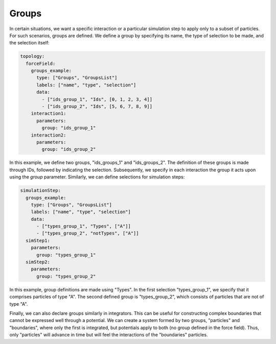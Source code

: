 Groups
======

In certain situations, we want a specific interaction or a particular simulation step to apply only to a subset of particles. For such scenarios, groups are defined. We define a group by specifying its name, the type of selection to be made, and the selection itself:

.. code-block:: yaml

   topology:
     forceField:
       groups_example:
         type: ["Groups", "GroupsList"]
         labels: ["name", "type", "selection"]
         data:
           - ["ids_group_1", "Ids", [0, 1, 2, 3, 4]]
           - ["ids_group_2", "Ids", [5, 6, 7, 8, 9]]
       interaction1:
         parameters:
           group: "ids_group_1"
       interaction2:
         parameters:
           group: "ids_group_2"

In this example, we define two groups, "ids_groups_1" and "ids_groups_2". The definition of these groups is made through IDs, followed by indicating the selection. Subsequently, we specify in each interaction the group it acts upon using the `group` parameter. Similarly, we can define selections for simulation steps:

.. code-block:: yaml

   simulationStep:
     groups_example:
       type: ["Groups", "GroupsList"]
       labels: ["name", "type", "selection"]
       data:
         - ["types_group_1", "Types", ["A"]]
         - ["types_group_2", "notTypes", ["A"]]
     simStep1:
       parameters:
         group: "types_group_1"
     simStep2:
       parameters:
         group: "types_group_2"

In this example, group definitions are made using "Types". In the first selection "types_group_1", we specify that it comprises particles of type "A". The second defined group is "types_group_2", which consists of particles that are not of type "A".

Finally, we can also declare groups similarly in integrators. This can be useful for constructing complex boundaries that cannot be expressed well through a potential. We can create a system formed by two groups, "particles" and "boundaries", where only the first is integrated, but potentials apply to both (no group defined in the force field). Thus, only "particles" will advance in time but will feel the interactions of the "boundaries" particles.
